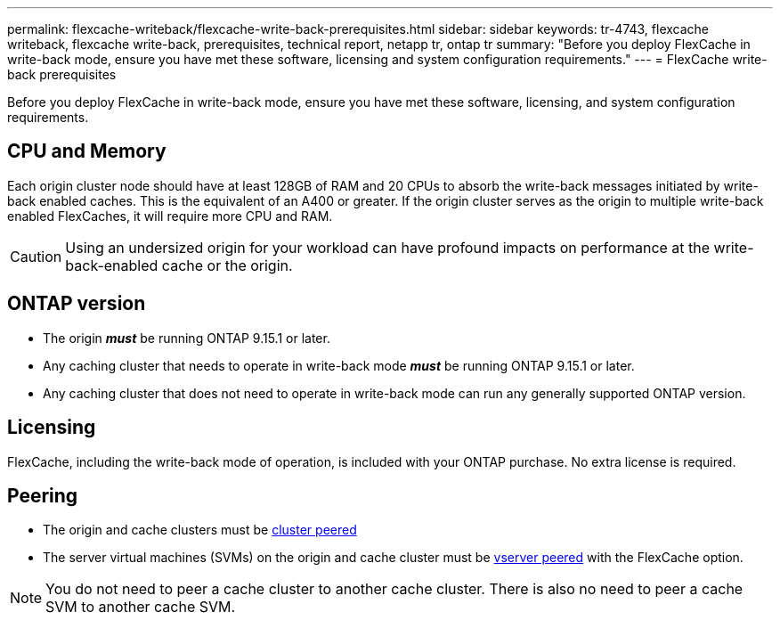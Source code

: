 ---
permalink: flexcache-writeback/flexcache-write-back-prerequisites.html
sidebar: sidebar
keywords: tr-4743, flexcache writeback, flexcache write-back, prerequisites, technical report, netapp tr, ontap tr
summary: "Before you deploy FlexCache in write-back mode, ensure you have met these software, licensing and system configuration requirements."
---
= FlexCache write-back prerequisites

:hardbreaks:
:nofooter:
:icons: font
:linkattrs:
:imagesdir: ../media/
    
[.lead]
Before you deploy FlexCache in write-back mode, ensure you have met these software, licensing, and system configuration requirements.

== CPU and Memory

Each origin cluster node should have at least 128GB of RAM and 20 CPUs to absorb the write-back messages initiated by write-back enabled caches. This is the equivalent of an A400 or greater. If the origin cluster serves as the origin to multiple write-back enabled FlexCaches, it will require more CPU and RAM.

CAUTION: Using an undersized origin for your workload can have profound impacts on performance at the write-back-enabled cache or the origin.

== ONTAP version

* The origin *_must_* be running ONTAP 9.15.1 or later.
* Any caching cluster that needs to operate in write-back mode *_must_* be running ONTAP 9.15.1 or later.
* Any caching cluster that does not need to operate in write-back mode can run any generally supported ONTAP version.
//what is a supported ontap version?

== Licensing

FlexCache, including the write-back mode of operation, is included with your ONTAP purchase. No extra license is required.

== Peering

* The origin and cache clusters must be link:../flexcache-writeback/flexcache-writeback-enable-task.html[cluster peered]
* The server virtual machines (SVMs) on the origin and cache cluster must be link:../flexcache-writeback/flexcache-writeback-enable-task.html[vserver peered] with the FlexCache option. 

NOTE: You do not need to peer a cache cluster to another cache cluster. There is also no need to peer a cache SVM to another cache SVM.

// 2024-Aug-6, ONTAPDOC-2272